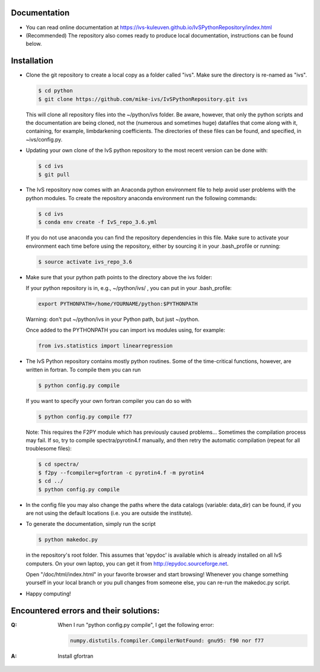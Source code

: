 Documentation
-------------

*   You can read online documentation at https://ivs-kuleuven.github.io/IvSPythonRepository/index.html

*   (Recommended) The repository also comes ready to produce local documentation, instructions can be found below.

Installation
------------

*   Clone the git repository to create a local copy as a folder called "ivs". Make sure the directory is re-named as "ivs".

    .. code-block:: bash

        $ cd python
        $ git clone https://github.com/mike-ivs/IvSPythonRepository.git ivs

    This will clone all repository files into the ~/python/ivs folder. Be aware, however, that only the python scripts and the documentation are being cloned, not the (numerous and sometimes huge) datafiles that come along with it, containing, for example, limbdarkening coefficients. The directories of these files can be found, and specified, in ~ivs/config.py.

*   Updating your own clone of the IvS python repository to the most recent version can be done with:

    .. code-block:: bash

        $ cd ivs
        $ git pull

*   The IvS repository now comes with an Anaconda python environment file to help avoid user problems with the python modules. To create the repository anaconda environment run the following commands:

    .. code-block:: bash

        $ cd ivs
        $ conda env create -f IvS_repo_3.6.yml

    If you do not use anaconda you can find the repository dependencies in this file. Make sure to activate your environment each time before using the repository, either by sourcing it in your .bash_profile or running:

    .. code-block:: bash

        $ source activate ivs_repo_3.6

*   Make sure that your python path points to the directory above the ivs folder:

    If your python repository is in, e.g., ~/python/ivs/ , you can put in your .bash_profile:

    .. code-block:: bash

        export PYTHONPATH=/home/YOURNAME/python:$PYTHONPATH

    Warning: don't put ~/python/ivs in your Python path, but just ~/python.

    Once added to the PYTHONPATH you can import ivs modules using, for example:

    .. code-block:: python

        from ivs.statistics import linearregression

*   The IvS Python repository contains mostly python routines. Some of the time-critical functions, however, are written in fortran. To compile them you can run

    .. code-block:: bash

        $ python config.py compile

    If you want to specify your own fortran compiler you can do so with

    .. code-block:: bash

        $ python config.py compile f77

    Note: This requires the F2PY module which has previously caused problems... Sometimes the compilation process may fail. If so, try to compile spectra/pyrotin4.f manually, and then retry the automatic compilation (repeat for all troublesome files):

    .. code-block:: bash

        $ cd spectra/
        $ f2py --fcompiler=gfortran -c pyrotin4.f -m pyrotin4
        $ cd ../
        $ python config.py compile

*   In the config file you may also change the paths where the data catalogs (variable: data_dir) can be found, if you are not using the default locations (i.e. you are outside the institute).


*   To generate the documentation, simply run the script

    .. code-block:: bash

        $ python makedoc.py

    in the repository's root folder. This assumes that 'epydoc' is available which is
    already installed on all IvS computers. On your own laptop, you can get it from
    http://epydoc.sourceforge.net.

    Open "/doc/html/index.html" in your favorite browser and start browsing!
    Whenever you change something yourself in your local branch or you pull changes
    from someone else, you can re-run the makedoc.py script.


* Happy computing!

Encountered errors and their solutions:
---------------------------------------

:Q: When I run "python config.py compile", I get the following error:

    .. code-block:: bash

        numpy.distutils.fcompiler.CompilerNotFound: gnu95: f90 nor f77

:A: Install gfortran
